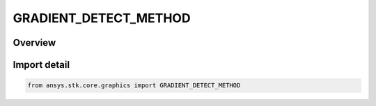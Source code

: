 GRADIENT_DETECT_METHOD
======================

.. py:class:: GRADIENT_DETECT_METHOD

   IntEnum


.. py:currentmodule:: ansys.stk.core.graphics

Overview
--------

.. tab-set::

    .. tab-item:: Members
        
        .. list-table::
            :header-rows: 0
            :widths: auto

            * - :py:attr:`~EAST`
              - Detects east gradients.

            * - :py:attr:`~NORTH`
              - Detects north gradients.

            * - :py:attr:`~WEST`
              - Detects west gradients.

            * - :py:attr:`~SOUTH`
              - Detects south gradients.

            * - :py:attr:`~NORTH_EAST`
              - Detects north east gradients.

            * - :py:attr:`~NORTH_WEST`
              - Detects north west gradients.

            * - :py:attr:`~SOUTH_EAST`
              - Detects south east gradients.

            * - :py:attr:`~SOUTH_WEST`
              - Detects south west gradients.


Import detail
-------------

.. code-block:: python

    from ansys.stk.core.graphics import GRADIENT_DETECT_METHOD


